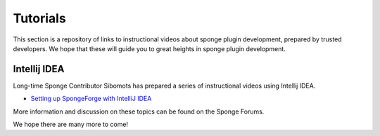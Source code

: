 =========
Tutorials
=========

This section is a repository of links to instructional videos about sponge plugin development, prepared by trusted
developers. We hope that these will guide you to great heights in sponge plugin development.


Intellij IDEA
=============

Long-time Sponge Contributor Sibomots has prepared a series of instructional videos using Intellij IDEA.

* `Setting up SpongeForge with IntelliJ IDEA <https://www.youtube.com/playlist?list=PLGqUurDwlOGfmRM_UkAVR0xrvIi9B6BQN>`__

More information and discussion on these topics can be found on the Sponge Forums.


We hope there are many more to come!
